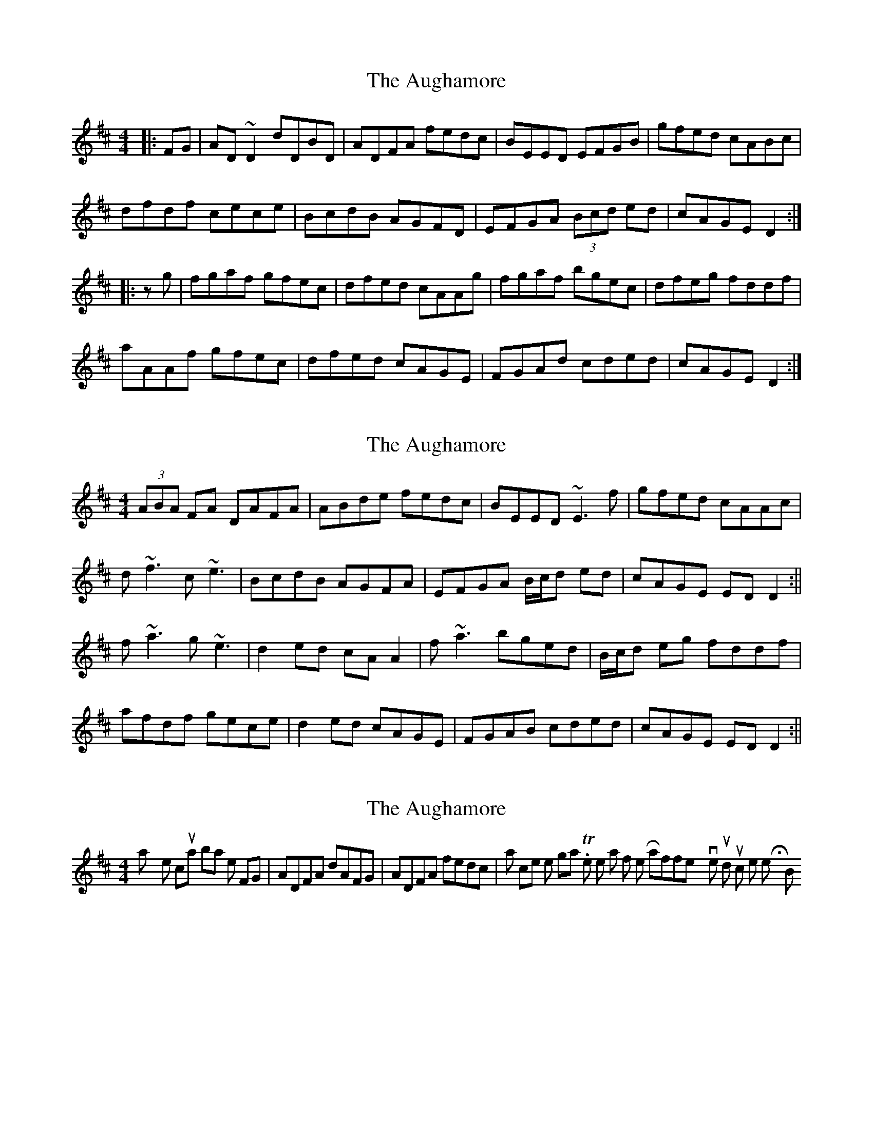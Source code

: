 X: 1
T: Aughamore, The
Z: gian marco
S: https://thesession.org/tunes/2964#setting2964
R: reel
M: 4/4
L: 1/8
K: Dmaj
|:FG|AD~D2 dDBD|ADFA fedc|BEED EFGB|gfed cABc|
dfdf cece|BcdB AGFD|EFGA (3Bcd ed|cAGE D2:|
|:zg|fgaf gfec|dfed cAAg|fgaf bgec|dfeg fddf|
aAAf gfec|dfed cAGE|FGAd cded|cAGE D2:|
X: 2
T: Aughamore, The
Z: Will Harmon
S: https://thesession.org/tunes/2964#setting16129
R: reel
M: 4/4
L: 1/8
K: Dmaj
(3ABA FA DAFA|ABde fedc|BEED ~E3f|gfed cAAc|d~f3 c~e3|BcdB AGFA|EFGA B/c/d ed|cAGE EDD2:||f~a3 g~e3|d2 ed cAA2|f~a3 bged|B/c/d eg fddf|afdf gece|d2 ed cAGE|FGAB cded|cAGE EDD2:||
X: 3
T: Aughamore, The
Z: Dr. Dow
S: https://thesession.org/tunes/2964#setting16130
R: reel
M: 4/4
L: 1/8
K: Dmaj
I play the 1st coupla bars like this FG|ADFA dAFG|ADFA fedc| I think that's closer to the original. To me the start of the Rafferty version sounds too much like the Holly Bush.
